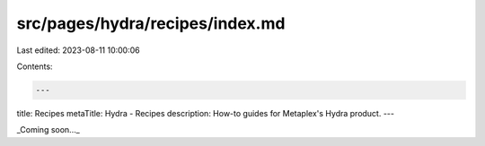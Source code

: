 src/pages/hydra/recipes/index.md
================================

Last edited: 2023-08-11 10:00:06

Contents:

.. code-block:: md

    ---
title: Recipes
metaTitle: Hydra - Recipes
description: How-to guides for Metaplex's Hydra product.
---

_Coming soon..._


